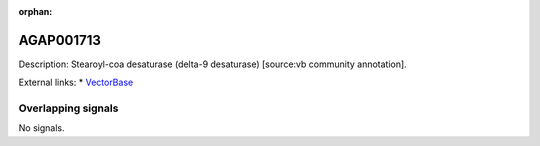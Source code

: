 :orphan:

AGAP001713
=============





Description: Stearoyl-coa desaturase (delta-9 desaturase) [source:vb community annotation].

External links:
* `VectorBase <https://www.vectorbase.org/Anopheles_gambiae/Gene/Summary?g=AGAP001713>`_

Overlapping signals
-------------------



No signals.


